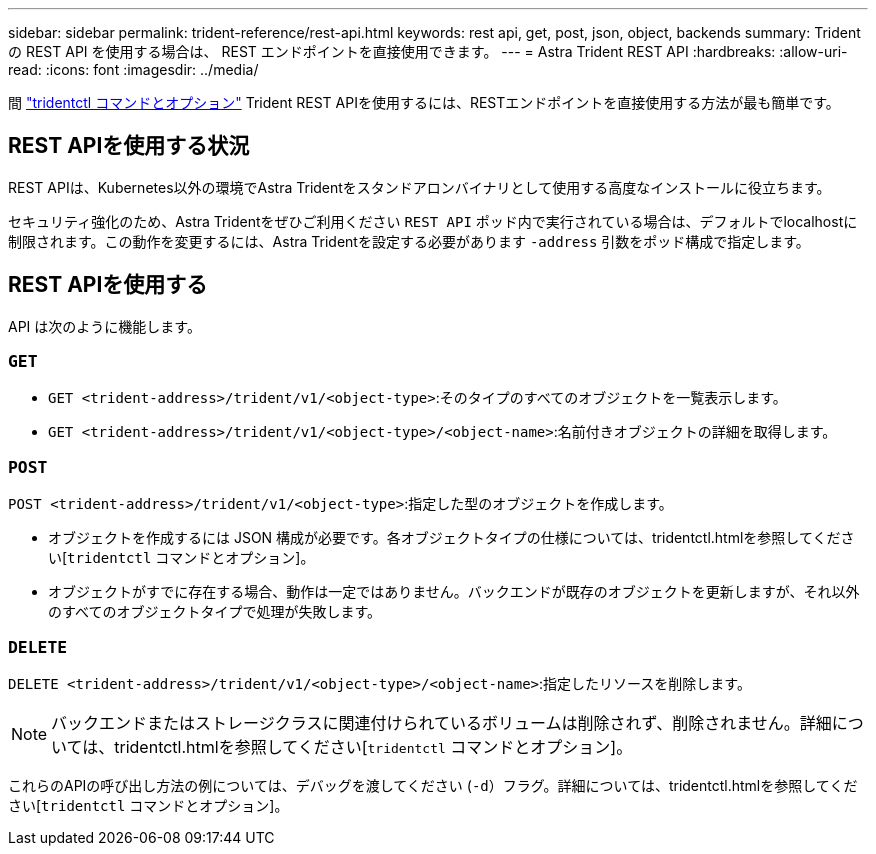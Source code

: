 ---
sidebar: sidebar 
permalink: trident-reference/rest-api.html 
keywords: rest api, get, post, json, object, backends 
summary: Trident の REST API を使用する場合は、 REST エンドポイントを直接使用できます。 
---
= Astra Trident REST API
:hardbreaks:
:allow-uri-read: 
:icons: font
:imagesdir: ../media/


[role="lead"]
間 link:tridentctl.html["tridentctl コマンドとオプション"] Trident REST APIを使用するには、RESTエンドポイントを直接使用する方法が最も簡単です。



== REST APIを使用する状況

REST APIは、Kubernetes以外の環境でAstra Tridentをスタンドアロンバイナリとして使用する高度なインストールに役立ちます。

セキュリティ強化のため、Astra Tridentをぜひご利用ください `REST API` ポッド内で実行されている場合は、デフォルトでlocalhostに制限されます。この動作を変更するには、Astra Tridentを設定する必要があります `-address` 引数をポッド構成で指定します。



== REST APIを使用する

API は次のように機能します。



=== `GET`

* `GET <trident-address>/trident/v1/<object-type>`:そのタイプのすべてのオブジェクトを一覧表示します。
* `GET <trident-address>/trident/v1/<object-type>/<object-name>`:名前付きオブジェクトの詳細を取得します。




=== `POST`

`POST <trident-address>/trident/v1/<object-type>`:指定した型のオブジェクトを作成します。

* オブジェクトを作成するには JSON 構成が必要です。各オブジェクトタイプの仕様については、tridentctl.htmlを参照してください[`tridentctl` コマンドとオプション]。
* オブジェクトがすでに存在する場合、動作は一定ではありません。バックエンドが既存のオブジェクトを更新しますが、それ以外のすべてのオブジェクトタイプで処理が失敗します。




=== `DELETE`

`DELETE <trident-address>/trident/v1/<object-type>/<object-name>`:指定したリソースを削除します。


NOTE: バックエンドまたはストレージクラスに関連付けられているボリュームは削除されず、削除されません。詳細については、tridentctl.htmlを参照してください[`tridentctl` コマンドとオプション]。

これらのAPIの呼び出し方法の例については、デバッグを渡してください (`-d`）フラグ。詳細については、tridentctl.htmlを参照してください[`tridentctl` コマンドとオプション]。
